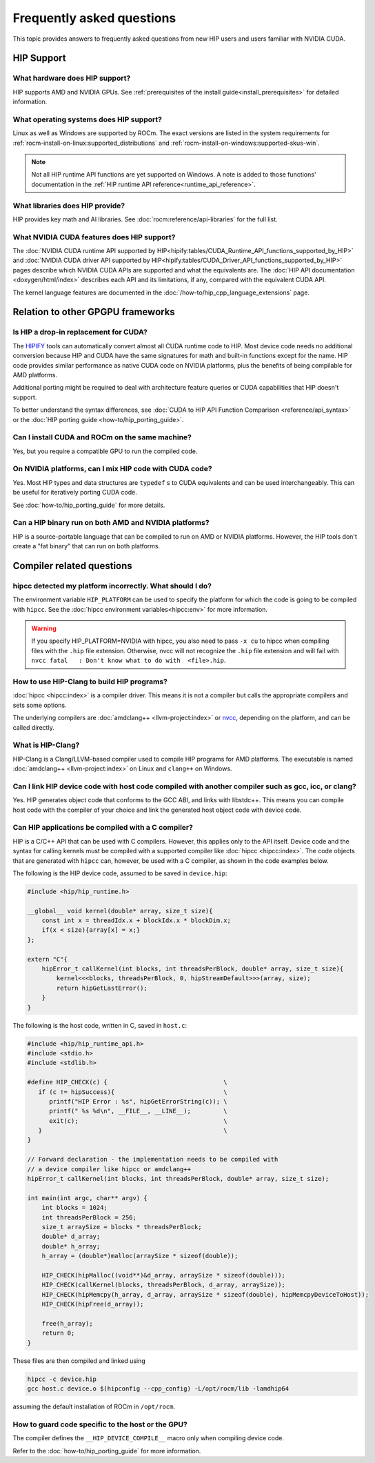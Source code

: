 .. meta::
  :description: This page lists frequently asked questions about HIP
  :keywords: AMD, ROCm, HIP, FAQ, frequently asked questions

*******************************************************************************
Frequently asked questions
*******************************************************************************

This topic provides answers to frequently asked questions from new HIP users and
users familiar with NVIDIA CUDA.

HIP Support
===========

What hardware does HIP support?
-------------------------------

HIP supports AMD and NVIDIA GPUs. See
:ref:`prerequisites of the install guide<install_prerequisites>` for detailed
information.

What operating systems does HIP support?
----------------------------------------

Linux as well as Windows are supported by ROCm. The exact versions are listed in
the system requirements for :ref:`rocm-install-on-linux:supported_distributions`
and :ref:`rocm-install-on-windows:supported-skus-win`.

.. note::
   Not all HIP runtime API functions are yet supported on Windows.
   A note is added to those functions' documentation in the
   :ref:`HIP runtime API reference<runtime_api_reference>`.

What libraries does HIP provide?
--------------------------------

HIP provides key math and AI libraries. See :doc:`rocm:reference/api-libraries`
for the full list.

What NVIDIA CUDA features does HIP support?
-------------------------------------------

The :doc:`NVIDIA CUDA runtime API supported by HIP<hipify:tables/CUDA_Runtime_API_functions_supported_by_HIP>`
and :doc:`NVIDIA CUDA driver API supported by HIP<hipify:tables/CUDA_Driver_API_functions_supported_by_HIP>`
pages describe which NVIDIA CUDA APIs are supported and what the equivalents are.
The :doc:`HIP API documentation <doxygen/html/index>` describes each API and
its limitations, if any, compared with the equivalent CUDA API.

The kernel language features are documented in the
:doc:`/how-to/hip_cpp_language_extensions` page.

Relation to other GPGPU frameworks
==================================

Is HIP a drop-in replacement for CUDA?
--------------------------------------

The `HIPIFY <https://github.com/ROCm/HIPIFY>`_ tools can automatically convert
almost all CUDA runtime code to HIP. Most device code needs no additional
conversion because HIP and CUDA have the same signatures for math and built-in
functions except for the name. HIP code provides similar performance as native
CUDA code on NVIDIA platforms, plus the benefits of being compilable for AMD
platforms.

Additional porting might be required to deal with architecture feature
queries or CUDA capabilities that HIP doesn't support.

To better understand the syntax differences, see :doc:`CUDA to HIP API Function Comparison <reference/api_syntax>`
or the :doc:`HIP porting guide <how-to/hip_porting_guide>`.

Can I install CUDA and ROCm on the same machine?
------------------------------------------------

Yes, but you require a compatible GPU to run the compiled code.

On NVIDIA platforms, can I mix HIP code with CUDA code?
-------------------------------------------------------

Yes. Most HIP types and data structures are ``typedef`` s to CUDA equivalents and
can be used interchangeably. This can be useful for iteratively porting CUDA code.

See :doc:`how-to/hip_porting_guide` for more details.

Can a HIP binary run on both AMD and NVIDIA platforms?
------------------------------------------------------

HIP is a source-portable language that can be compiled to run on AMD or NVIDIA
platforms. However, the HIP tools don't create a "fat binary" that can run on
both platforms.

Compiler related questions
==========================

hipcc detected my platform incorrectly. What should I do?
---------------------------------------------------------

The environment variable ``HIP_PLATFORM`` can be used to specify the platform
for which the code is going to be compiled with ``hipcc``. See the
:doc:`hipcc environment variables<hipcc:env>` for more information.

.. warning::

   If you specify HIP_PLATFORM=NVIDIA with hipcc, you also need to pass ``-x cu``
   to hipcc when compiling files with the ``.hip`` file extension. Otherwise,
   nvcc will not recognize the ``.hip`` file extension and will fail with
   ``nvcc fatal   : Don't know what to do with  <file>.hip``.

How to use HIP-Clang to build HIP programs?
------------------------------------------------------

:doc:`hipcc <hipcc:index>` is a compiler driver. This means it is not a compiler
but calls the appropriate compilers and sets some options.

The underlying compilers are :doc:`amdclang++ <llvm-project:index>` or
`nvcc <https://docs.nvidia.com/cuda/cuda-compiler-driver-nvcc/index.html>`_,
depending on the platform, and can be called directly.

What is HIP-Clang?
------------------

HIP-Clang is a Clang/LLVM-based compiler used to compile HIP programs for AMD
platforms. The executable is named :doc:`amdclang++ <llvm-project:index>` on
Linux and ``clang++`` on Windows.

Can I link HIP device code with host code compiled with another compiler such as gcc, icc, or clang?
-----------------------------------------------------------------------------------------------------------

Yes. HIP generates object code that conforms to the GCC ABI, and links with libstdc++.
This means you can compile host code with the compiler of your choice and link the
generated host object code with device code.

Can HIP applications be compiled with a C compiler?
---------------------------------------------------

HIP is a C/C++ API that can be used with C compilers. However, this applies only
to the API itself. Device code and the syntax for calling kernels must be
compiled with a supported compiler like :doc:`hipcc <hipcc:index>`. The code
objects that are generated with ``hipcc`` can, however, be used with a C
compiler, as shown in the code examples below.

The following is the HIP device code, assumed to be saved in ``device.hip``:

.. code-block:: c++

  #include <hip/hip_runtime.h>

  __global__ void kernel(double* array, size_t size){
      const int x = threadIdx.x + blockIdx.x * blockDim.x;
      if(x < size){array[x] = x;}
  };

  extern "C"{
      hipError_t callKernel(int blocks, int threadsPerBlock, double* array, size_t size){
          kernel<<<blocks, threadsPerBlock, 0, hipStreamDefault>>>(array, size);
          return hipGetLastError();
      }
  }

The following is the host code, written in C, saved in ``host.c``:

.. code-block:: c

  #include <hip/hip_runtime_api.h>
  #include <stdio.h>
  #include <stdlib.h>

  #define HIP_CHECK(c) {                                \
     if (c != hipSuccess){                              \
        printf("HIP Error : %s", hipGetErrorString(c)); \
        printf(" %s %d\n", __FILE__, __LINE__);         \
        exit(c);                                        \
     }                                                  \
  }

  // Forward declaration - the implementation needs to be compiled with
  // a device compiler like hipcc or amdclang++
  hipError_t callKernel(int blocks, int threadsPerBlock, double* array, size_t size);

  int main(int argc, char** argv) {
      int blocks = 1024;
      int threadsPerBlock = 256;
      size_t arraySize = blocks * threadsPerBlock;
      double* d_array;
      double* h_array;
      h_array = (double*)malloc(arraySize * sizeof(double));

      HIP_CHECK(hipMalloc((void**)&d_array, arraySize * sizeof(double)));
      HIP_CHECK(callKernel(blocks, threadsPerBlock, d_array, arraySize));
      HIP_CHECK(hipMemcpy(h_array, d_array, arraySize * sizeof(double), hipMemcpyDeviceToHost));
      HIP_CHECK(hipFree(d_array));

      free(h_array);
      return 0;
  }

These files are then compiled and linked using

.. code-block:: shell

  hipcc -c device.hip
  gcc host.c device.o $(hipconfig --cpp_config) -L/opt/rocm/lib -lamdhip64

assuming the default installation of ROCm in ``/opt/rocm``.

How to guard code specific to the host or the GPU?
--------------------------------------------------

The compiler defines the ``__HIP_DEVICE_COMPILE__`` macro only when compiling
device code.

Refer to the :doc:`how-to/hip_porting_guide` for more information.
